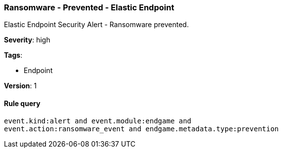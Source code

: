 [[ransomware-prevented-elastic-endpoint]]
=== Ransomware - Prevented - Elastic Endpoint

Elastic Endpoint Security Alert - Ransomware prevented.

*Severity*: high

*Tags*:

* Endpoint

*Version*: 1

==== Rule query


[source,js]
----------------------------------
event.kind:alert and event.module:endgame and
event.action:ransomware_event and endgame.metadata.type:prevention
----------------------------------

